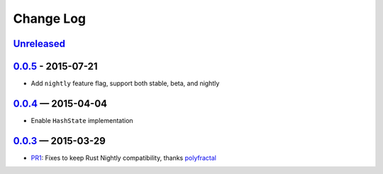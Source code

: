 Change Log
==========

Unreleased_
----------

0.0.5_ - 2015-07-21
-------------------

* Add ``nightly`` feature flag, support both stable, beta, and nightly


0.0.4_ — 2015-04-04
----------

* Enable ``HashState`` implementation


0.0.3_ — 2015-03-29
------------------

* PR1_: Fixes to keep Rust Nightly compatibility, thanks polyfractal_


.. _Unreleased: https://github.com/mhallin/murmurhash3-rs/compare/v0.0.5...HEAD
.. _0.0.5: https://github.com/mhallin/murmurhash3-rs/compare/v0.0.4...v0.0.5
.. _0.0.4: https://github.com/mhallin/murmurhash3-rs/compare/v0.0.3...v0.0.4
.. _0.0.3: https://github.com/mhallin/murmurhash3-rs/compare/v0.0.2...v0.0.3

.. _PR1: https://github.com/mhallin/murmurhash3-rs/pull/1
.. _polyfractal: https://github.com/polyfractal
